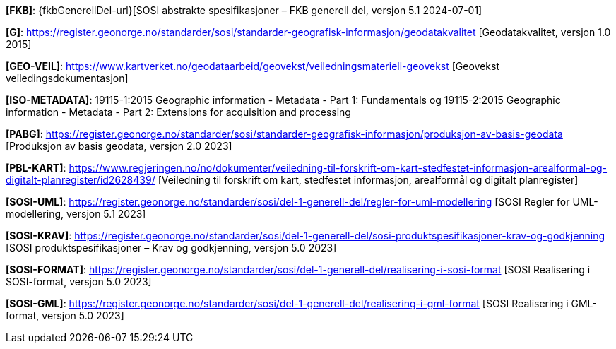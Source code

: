 [#FKB]
*[FKB]*: {fkbGenerellDel-url}[SOSI abstrakte spesifikasjoner – FKB generell del, versjon 5.1 2024-07-01]

[#G]
*[G]*: https://register.geonorge.no/standarder/sosi/standarder-geografisk-informasjon/geodatakvalitet [Geodatakvalitet, versjon 1.0 2015]

[#GEO-VEIL]
*[GEO-VEIL]*: https://www.kartverket.no/geodataarbeid/geovekst/veiledningsmateriell-geovekst [Geovekst veiledingsdokumentasjon]

[#ISO-METADATA]
*[ISO-METADATA]*: 19115-1:2015 Geographic information - Metadata - Part 1: Fundamentals og 19115-2:2015 Geographic information - Metadata - Part 2: Extensions for acquisition and processing

[#PABG]
*[PABG]*: https://register.geonorge.no/standarder/sosi/standarder-geografisk-informasjon/produksjon-av-basis-geodata [Produksjon av basis geodata, versjon 2.0 2023]

[#PBL-KART]
*[PBL-KART]*: https://www.regjeringen.no/no/dokumenter/veiledning-til-forskrift-om-kart-stedfestet-informasjon-arealformal-og-digitalt-planregister/id2628439/ [Veiledning til forskrift om kart, stedfestet informasjon, arealformål og digitalt planregister]

[#SOSI-UML]
*[SOSI-UML]*: https://register.geonorge.no/standarder/sosi/del-1-generell-del/regler-for-uml-modellering [SOSI Regler for UML-modellering, versjon 5.1 2023]

[#SOSI-KRAV]
*[SOSI-KRAV]*: https://register.geonorge.no/standarder/sosi/del-1-generell-del/sosi-produktspesifikasjoner-krav-og-godkjenning [SOSI produktspesifikasjoner – Krav og godkjenning, versjon 5.0 2023]

[#SOSI-FORMAT]
*[SOSI-FORMAT]*: https://register.geonorge.no/standarder/sosi/del-1-generell-del/realisering-i-sosi-format [SOSI Realisering i SOSI-format, versjon 5.0 2023]

[#SOSI-GML]
*[SOSI-GML]*: https://register.geonorge.no/standarder/sosi/del-1-generell-del/realisering-i-gml-format [SOSI Realisering i GML-format, versjon 5.0 2023]
